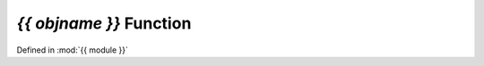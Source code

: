 `{{ objname }}` Function
==============================================================

.. template function.rst

Defined in :mod:`{{ module }}`

.. auto{{ objtype }}:: {{ fullname }}

